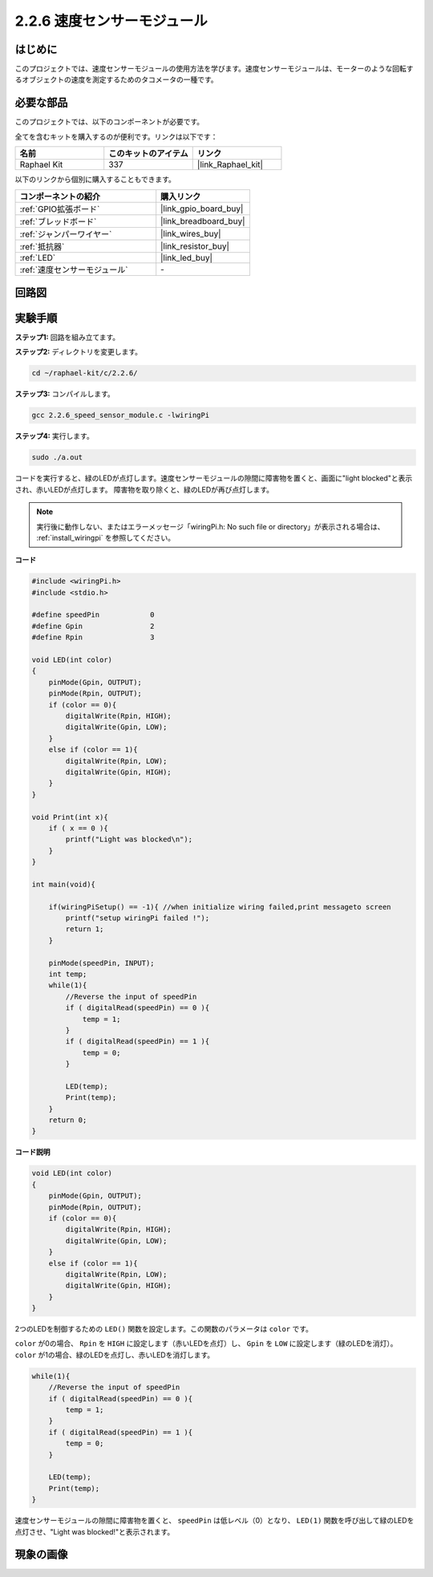.. _2.2.6_c:

2.2.6 速度センサーモジュール
===============================

はじめに
------------------

このプロジェクトでは、速度センサーモジュールの使用方法を学びます。速度センサーモジュールは、モーターのような回転するオブジェクトの速度を測定するためのタコメータの一種です。

必要な部品
------------------------------

このプロジェクトでは、以下のコンポーネントが必要です。

.. image:: ../img/2.2.6component.png
    :width: 700
    :align: center

全てを含むキットを購入するのが便利です。リンクは以下です：

.. list-table::
    :widths: 20 20 20
    :header-rows: 1

    *   - 名前
        - このキットのアイテム
        - リンク
    *   - Raphael Kit
        - 337
        - |link_Raphael_kit|

以下のリンクから個別に購入することもできます。

.. list-table::
    :widths: 30 20
    :header-rows: 1

    *   - コンポーネントの紹介
        - 購入リンク

    *   - :ref:`GPIO拡張ボード`
        - |link_gpio_board_buy|
    *   - :ref:`ブレッドボード`
        - |link_breadboard_buy|
    *   - :ref:`ジャンパーワイヤー`
        - |link_wires_buy|
    *   - :ref:`抵抗器`
        - |link_resistor_buy|
    *   - :ref:`LED`
        - |link_led_buy|
    *   - :ref:`速度センサーモジュール`
        - \-

回路図
-----------------------

.. image:: ../img/2.2.6circuit.png
    :width: 400
    :align: center

実験手順
------------------------------

**ステップ1:** 回路を組み立てます。

.. image:: ../img/2.2.6fritzing.png
    :width: 700
    :align: center

**ステップ2:** ディレクトリを変更します。

.. raw:: html

   <run></run>

.. code-block::
    
    cd ~/raphael-kit/c/2.2.6/

**ステップ3:** コンパイルします。

.. raw:: html

   <run></run>

.. code-block::

    gcc 2.2.6_speed_sensor_module.c -lwiringPi

**ステップ4:** 実行します。

.. raw:: html

   <run></run>

.. code-block::

    sudo ./a.out

コードを実行すると、緑のLEDが点灯します。速度センサーモジュールの隙間に障害物を置くと、画面に"light blocked"と表示され、赤いLEDが点灯します。
障害物を取り除くと、緑のLEDが再び点灯します。

.. note::

    実行後に動作しない、またはエラーメッセージ「wiringPi.h: No such file or directory」が表示される場合は、 :ref:`install_wiringpi` を参照してください。

**コード**

.. code-block:: c

    #include <wiringPi.h>
    #include <stdio.h>

    #define speedPin		0  
    #define Gpin		2
    #define Rpin		3

    void LED(int color)
    {
        pinMode(Gpin, OUTPUT);
        pinMode(Rpin, OUTPUT);
        if (color == 0){
            digitalWrite(Rpin, HIGH);
            digitalWrite(Gpin, LOW);
        }
        else if (color == 1){
            digitalWrite(Rpin, LOW);
            digitalWrite(Gpin, HIGH);
        }
    }

    void Print(int x){
        if ( x == 0 ){
            printf("Light was blocked\n");
        }
    }

    int main(void){

        if(wiringPiSetup() == -1){ //when initialize wiring failed,print messageto screen
            printf("setup wiringPi failed !");
            return 1; 
        }

        pinMode(speedPin, INPUT);
        int temp;
        while(1){
            //Reverse the input of speedPin
            if ( digitalRead(speedPin) == 0 ){  
                temp = 1;
            }
            if ( digitalRead(speedPin) == 1 ){
                temp = 0;
            }

            LED(temp);
            Print(temp);
        }
        return 0;
    }

**コード説明**

.. code-block:: c

    void LED(int color)
    {
        pinMode(Gpin, OUTPUT);
        pinMode(Rpin, OUTPUT);
        if (color == 0){
            digitalWrite(Rpin, HIGH);
            digitalWrite(Gpin, LOW);
        }
        else if (color == 1){
            digitalWrite(Rpin, LOW);
            digitalWrite(Gpin, HIGH);
        }
    }    

2つのLEDを制御するための ``LED()`` 関数を設定します。この関数のパラメータは ``color`` です。

``color`` が0の場合、 ``Rpin`` を ``HIGH`` に設定します（赤いLEDを点灯）し、 ``Gpin`` を ``LOW`` に設定します（緑のLEDを消灯）。 ``color`` が1の場合、緑のLEDを点灯し、赤いLEDを消灯します。

.. code-block:: c

    while(1){
        //Reverse the input of speedPin
        if ( digitalRead(speedPin) == 0 ){  
            temp = 1;
        }
        if ( digitalRead(speedPin) == 1 ){
            temp = 0;
        }

        LED(temp);
        Print(temp);
    }

速度センサーモジュールの隙間に障害物を置くと、 ``speedPin`` は低レベル（0）となり、 ``LED(1)`` 関数を呼び出して緑のLEDを点灯させ、"Light was blocked!"と表示されます。

現象の画像
-----------------------

.. image:: ../img/2.2.6photo_interrrupter.JPG
   :width: 500
   :align: center